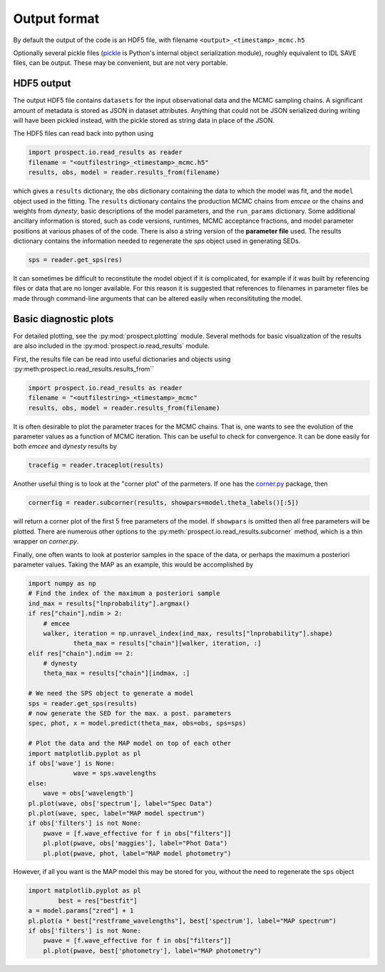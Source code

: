 Output format
================

By default the output of the code is an HDF5 file, with filename
``<output>_<timestamp>_mcmc.h5``

Optionally several pickle files
(`pickle <https://docs.python.org/2/library/pickle.html>`_ is Python's internal object serialization module),
roughly equivalent to IDL SAVE files, can be output.
These may be convenient, but are not very portable.


HDF5 output
---------------------
The output HDF5 file contains ``datasets`` for the input observational data and the MCMC sampling chains.
A significant amount of metadata is stored as JSON in dataset attributes.
Anything that could not be JSON serialized during writing will have been pickled instead,
with the pickle stored as string data in place of the JSON.

The HDF5 files can read back into python using

.. code-block:: python

		import prospect.io.read_results as reader
		filename = "<outfilestring>_<timestamp>_mcmc.h5"
		results, obs, model = reader.results_from(filename)

which gives a ``results`` dictionary, the ``obs`` dictionary containing the data to which the model was fit,
and the ``model`` object used in the fitting.
The ``results`` dictionary contains
the production MCMC chains from `emcee` or the chains and weights from `dynesty`,
basic descriptions of the model parameters,
and the ``run_params`` dictionary.
Some additional ancillary information is stored, such as code versions, runtimes, MCMC acceptance fractions,
and model parameter positions at various phases of of the code.
There is also a string version of the **parameter file** used.
The results dictionary contains the information needed to regenerate the *sps* object used in generating SEDs.

.. code-block:: python

		sps = reader.get_sps(res)

It can sometimes be difficult to reconstitute the model object if it is
complicated, for example if it was built by referencing files or data that are
no longer available. For this reason it is suggested that references to
filenames in parameter files be made through command-line arguments that can be
altered easily when reconsitituting the model.


Basic diagnostic plots
-----------------------------
For detailed plotting, see the :py:mod:`prospect.plotting` module.
Several methods for basic visualization of the results are also included in the :py:mod:`prospect.io.read_results` module.

First, the results file can be read into useful dictionaries and objects using :py:meth:prospect.io.read_results.results_from``

.. code-block:: python

		import prospect.io.read_results as reader
		filename = "<outfilestring>_<timestamp>_mcmc"
		results, obs, model = reader.results_from(filename)

It is often desirable to plot the parameter traces for the MCMC chains.
That is, one wants to see the evolution of the parameter values as a function of MCMC iteration.
This can be useful to check for convergence.
It can be done easily for both `emcee` and `dynesty` results by

.. code-block:: python

		tracefig = reader.traceplot(results)

Another useful thing is to look at the "corner plot" of the parmeters.
If one has the `corner.py <https://github.com/dfm/corner.py>`_ package, then

.. code-block:: python

		cornerfig = reader.subcorner(results, showpars=model.theta_labels()[:5])

will return a corner plot of the first 5 free parameters of the model.
If ``showpars`` is omitted then all free parameters will be plotted.
There are numerous other options to the :py:meth:`prospect.io.read_results.subcorner` method, which is a thin wrapper on `corner.py`.

Finally, one often wants to look at posterior samples in the space of the data, or perhaps the maximum a posteriori parameter values.
Taking the MAP as an example, this would be accomplished by

.. code-block:: python

        import numpy as np
        # Find the index of the maximum a posteriori sample
        ind_max = results["lnprobability"].argmax()
        if res["chain"].ndim > 2:
            # emcee
            walker, iteration = np.unravel_index(ind_max, results["lnprobability"].shape)
		    theta_max = results["chain"][walker, iteration, :]
        elif res["chain"].ndim == 2:
            # dynesty
            theta_max = results["chain"][indmax, :]

        # We need the SPS object to generate a model
        sps = reader.get_sps(results)
        # now generate the SED for the max. a post. parameters
        spec, phot, x = model.predict(theta_max, obs=obs, sps=sps)

        # Plot the data and the MAP model on top of each other
        import matplotlib.pyplot as pl
        if obs['wave'] is None:
		    wave = sps.wavelengths
        else:
            wave = obs['wavelength']
        pl.plot(wave, obs['spectrum'], label="Spec Data")
        pl.plot(wave, spec, label="MAP model spectrum")
        if obs['filters'] is not None:
            pwave = [f.wave_effective for f in obs["filters"]]
            pl.plot(pwave, obs['maggies'], label="Phot Data")
            pl.plot(pwave, phot, label="MAP model photometry")


However, if all you want is the MAP model this may be stored for you,
without the need to regenerate the ``sps`` object

.. code-block:: python

        import matplotlib.pyplot as pl
		best = res["bestfit"]
        a = model.params["zred"] + 1
        pl.plot(a * best["restframe_wavelengths"], best['spectrum'], label="MAP spectrum")
        if obs['filters'] is not None:
            pwave = [f.wave_effective for f in obs["filters"]]
            pl.plot(pwave, best['photometry'], label="MAP photometry")



.. |Codename| replace:: Prospector
